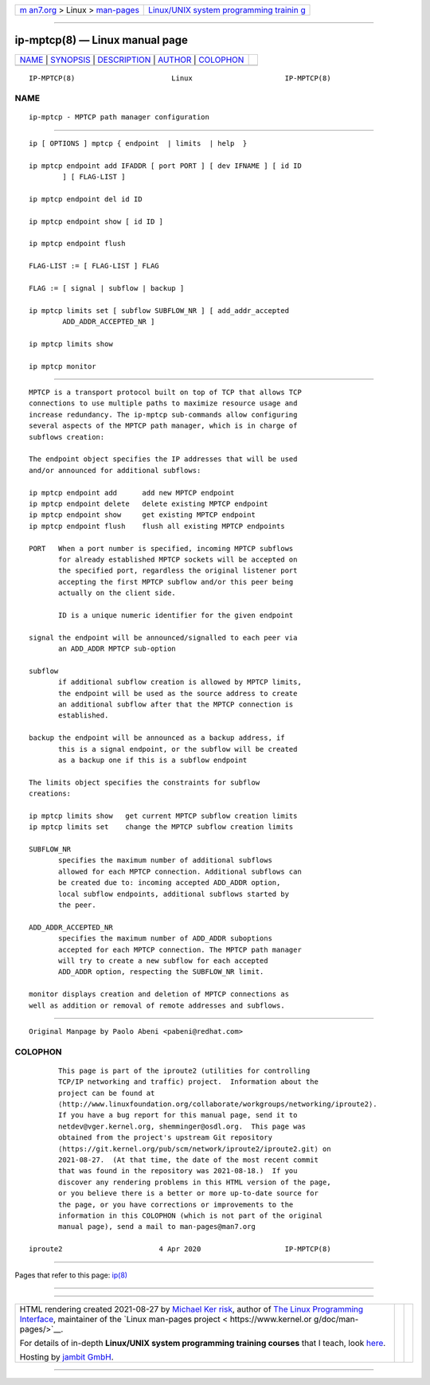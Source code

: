 .. container:: page-top

.. container:: nav-bar

   +----------------------------------+----------------------------------+
   | `m                               | `Linux/UNIX system programming   |
   | an7.org <../../../index.html>`__ | trainin                          |
   | > Linux >                        | g <http://man7.org/training/>`__ |
   | `man-pages <../index.html>`__    |                                  |
   +----------------------------------+----------------------------------+

--------------

ip-mptcp(8) — Linux manual page
===============================

+-----------------------------------+-----------------------------------+
| `NAME <#NAME>`__ \|               |                                   |
| `SYNOPSIS <#SYNOPSIS>`__ \|       |                                   |
| `DESCRIPTION <#DESCRIPTION>`__ \| |                                   |
| `AUTHOR <#AUTHOR>`__ \|           |                                   |
| `COLOPHON <#COLOPHON>`__          |                                   |
+-----------------------------------+-----------------------------------+
| .. container:: man-search-box     |                                   |
+-----------------------------------+-----------------------------------+

::

   IP-MPTCP(8)                       Linux                      IP-MPTCP(8)

NAME
-------------------------------------------------

::

          ip-mptcp - MPTCP path manager configuration


---------------------------------------------------------

::

          ip [ OPTIONS ] mptcp { endpoint  | limits  | help  }

          ip mptcp endpoint add IFADDR [ port PORT ] [ dev IFNAME ] [ id ID
                  ] [ FLAG-LIST ]

          ip mptcp endpoint del id ID

          ip mptcp endpoint show [ id ID ]

          ip mptcp endpoint flush

          FLAG-LIST := [ FLAG-LIST ] FLAG

          FLAG := [ signal | subflow | backup ]

          ip mptcp limits set [ subflow SUBFLOW_NR ] [ add_addr_accepted
                  ADD_ADDR_ACCEPTED_NR ]

          ip mptcp limits show

          ip mptcp monitor


---------------------------------------------------------------

::

          MPTCP is a transport protocol built on top of TCP that allows TCP
          connections to use multiple paths to maximize resource usage and
          increase redundancy. The ip-mptcp sub-commands allow configuring
          several aspects of the MPTCP path manager, which is in charge of
          subflows creation:

          The endpoint object specifies the IP addresses that will be used
          and/or announced for additional subflows:

          ip mptcp endpoint add      add new MPTCP endpoint
          ip mptcp endpoint delete   delete existing MPTCP endpoint
          ip mptcp endpoint show     get existing MPTCP endpoint
          ip mptcp endpoint flush    flush all existing MPTCP endpoints

          PORT   When a port number is specified, incoming MPTCP subflows
                 for already established MPTCP sockets will be accepted on
                 the specified port, regardless the original listener port
                 accepting the first MPTCP subflow and/or this peer being
                 actually on the client side.

                 ID is a unique numeric identifier for the given endpoint

          signal the endpoint will be announced/signalled to each peer via
                 an ADD_ADDR MPTCP sub-option

          subflow
                 if additional subflow creation is allowed by MPTCP limits,
                 the endpoint will be used as the source address to create
                 an additional subflow after that the MPTCP connection is
                 established.

          backup the endpoint will be announced as a backup address, if
                 this is a signal endpoint, or the subflow will be created
                 as a backup one if this is a subflow endpoint

          The limits object specifies the constraints for subflow
          creations:

          ip mptcp limits show   get current MPTCP subflow creation limits
          ip mptcp limits set    change the MPTCP subflow creation limits

          SUBFLOW_NR
                 specifies the maximum number of additional subflows
                 allowed for each MPTCP connection. Additional subflows can
                 be created due to: incoming accepted ADD_ADDR option,
                 local subflow endpoints, additional subflows started by
                 the peer.

          ADD_ADDR_ACCEPTED_NR
                 specifies the maximum number of ADD_ADDR suboptions
                 accepted for each MPTCP connection. The MPTCP path manager
                 will try to create a new subflow for each accepted
                 ADD_ADDR option, respecting the SUBFLOW_NR limit.

          monitor displays creation and deletion of MPTCP connections as
          well as addition or removal of remote addresses and subflows.


-----------------------------------------------------

::

          Original Manpage by Paolo Abeni <pabeni@redhat.com>

COLOPHON
---------------------------------------------------------

::

          This page is part of the iproute2 (utilities for controlling
          TCP/IP networking and traffic) project.  Information about the
          project can be found at 
          ⟨http://www.linuxfoundation.org/collaborate/workgroups/networking/iproute2⟩.
          If you have a bug report for this manual page, send it to
          netdev@vger.kernel.org, shemminger@osdl.org.  This page was
          obtained from the project's upstream Git repository
          ⟨https://git.kernel.org/pub/scm/network/iproute2/iproute2.git⟩ on
          2021-08-27.  (At that time, the date of the most recent commit
          that was found in the repository was 2021-08-18.)  If you
          discover any rendering problems in this HTML version of the page,
          or you believe there is a better or more up-to-date source for
          the page, or you have corrections or improvements to the
          information in this COLOPHON (which is not part of the original
          manual page), send a mail to man-pages@man7.org

   iproute2                       4 Apr 2020                    IP-MPTCP(8)

--------------

Pages that refer to this page: `ip(8) <../man8/ip.8.html>`__

--------------

--------------

.. container:: footer

   +-----------------------+-----------------------+-----------------------+
   | HTML rendering        |                       | |Cover of TLPI|       |
   | created 2021-08-27 by |                       |                       |
   | `Michael              |                       |                       |
   | Ker                   |                       |                       |
   | risk <https://man7.or |                       |                       |
   | g/mtk/index.html>`__, |                       |                       |
   | author of `The Linux  |                       |                       |
   | Programming           |                       |                       |
   | Interface <https:     |                       |                       |
   | //man7.org/tlpi/>`__, |                       |                       |
   | maintainer of the     |                       |                       |
   | `Linux man-pages      |                       |                       |
   | project <             |                       |                       |
   | https://www.kernel.or |                       |                       |
   | g/doc/man-pages/>`__. |                       |                       |
   |                       |                       |                       |
   | For details of        |                       |                       |
   | in-depth **Linux/UNIX |                       |                       |
   | system programming    |                       |                       |
   | training courses**    |                       |                       |
   | that I teach, look    |                       |                       |
   | `here <https://ma     |                       |                       |
   | n7.org/training/>`__. |                       |                       |
   |                       |                       |                       |
   | Hosting by `jambit    |                       |                       |
   | GmbH                  |                       |                       |
   | <https://www.jambit.c |                       |                       |
   | om/index_en.html>`__. |                       |                       |
   +-----------------------+-----------------------+-----------------------+

--------------

.. container:: statcounter

   |Web Analytics Made Easy - StatCounter|

.. |Cover of TLPI| image:: https://man7.org/tlpi/cover/TLPI-front-cover-vsmall.png
   :target: https://man7.org/tlpi/
.. |Web Analytics Made Easy - StatCounter| image:: https://c.statcounter.com/7422636/0/9b6714ff/1/
   :class: statcounter
   :target: https://statcounter.com/
